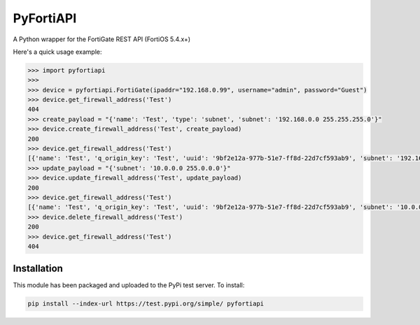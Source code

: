 PyFortiAPI
==========

.. image:: https://img.shields.io/github/license/jsimpso/PyFortiAPI.svg   
    :target: https://github.com/jsimpso/PyFortiAPI 
    
.. image:: https://img.shields.io/pypi/v/pyfortiapi.svg
    :target: https://pypi.python.org/pypi/PyFortiAPI

.. image:: https://img.shields.io/pypi/pyversions/pyfortiapi.svg   
    :target: https://pypi.python.org/pypi/PyFortiAPI
  
    
A Python wrapper for the FortiGate REST API (FortiOS 5.4.x+)

Here's a quick usage example:

.. code-block:: python

  >>> import pyfortiapi
  >>> 
  >>> device = pyfortiapi.FortiGate(ipaddr="192.168.0.99", username="admin", password="Guest")
  >>> device.get_firewall_address('Test')
  404
  >>> create_payload = "{'name': 'Test', 'type': 'subnet', 'subnet': '192.168.0.0 255.255.255.0'}"
  >>> device.create_firewall_address('Test', create_payload)
  200
  >>> device.get_firewall_address('Test')
  [{'name': 'Test', 'q_origin_key': 'Test', 'uuid': '9bf2e12a-977b-51e7-ff8d-22d7cf593ab9', 'subnet': '192.168.0.0 255.255.255.0', 'type': 'ipmask', 'start-ip': '192.168.0.0', 'end-ip': '255.255.0.0', 'fqdn': '', 'country': '\n\x05', 'wildcard-fqdn': '', 'cache-ttl': 0, 'wildcard': '192.168.0.0 255.255.0.0', 'comment': '', 'visibility': 'enable', 'associated-interface': '', 'color': 0, 'tags': [], 'allow-routing': 'disable'}]
  >>> update_payload = "{'subnet': '10.0.0.0 255.0.0.0'}"
  >>> device.update_firewall_address('Test', update_payload)
  200
  >>> device.get_firewall_address('Test')
  [{'name': 'Test', 'q_origin_key': 'Test', 'uuid': '9bf2e12a-977b-51e7-ff8d-22d7cf593ab9', 'subnet': '10.0.0.0 255.0.0.0', 'type': 'ipmask', 'start-ip': '10.0.0.0', 'end-ip': '255.0.0.0', 'fqdn': '', 'country': '\n', 'wildcard-fqdn': '', 'cache-ttl': 0, 'wildcard': '10.0.0.0 255.0.0.0', 'comment': '', 'visibility': 'enable', 'associated-interface': '', 'color': 0, 'tags': [], 'allow-routing': 'disable'}]
  >>> device.delete_firewall_address('Test')
  200
  >>> device.get_firewall_address('Test')
  404


Installation
------------

This module has been packaged and uploaded to the PyPi test server. To install:

.. code-block:: none

  pip install --index-url https://test.pypi.org/simple/ pyfortiapi
  
  

